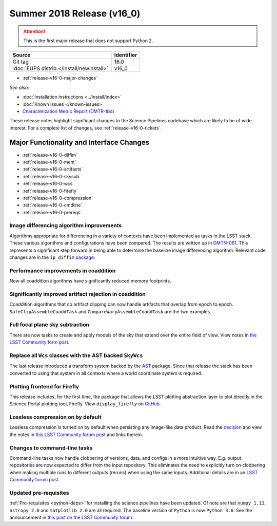 .. _release-v16-0:

Summer 2018 Release (v16_0)
===========================

.. ATTENTION::

   This is the first major release that does not support Python 2.

+-------------------------------------------+------------+
| Source                                    | Identifier |
+===========================================+============+
| Git tag                                   | 16.0       |
+-------------------------------------------+------------+
| :doc:`EUPS distrib </install/newinstall>` | v16\_0     |
+-------------------------------------------+------------+

- :ref:`release-v16-0-major-changes`

.. - :ref:`release-v16-0-sui`
.. - :ref:`Qserv and Data Access <release-v16-0-qserv-dax>`

*See also:*

- :doc:`Installation instructions <../install/index>`
- :doc:`Known issues </known-issues>`
- `Characterization Metric Report (DMTR-tbd) <https://ls.st/DMTR-tbd>`_

These release notes highlight significant changes to the Science Pipelines codebase which are likely to be of wide interest.
For a complete list of changes, see :ref:`release-v16-0-tickets`.

.. _release-v16-0-major-changes:

Major Functionality and Interface Changes
-----------------------------------------
- :ref:`release-v16-0-diffim`
- :ref:`release-v16-0-mem`
- :ref:`release-v16-0-artifacts`
- :ref:`release-v16-0-skysub`
- :ref:`release-v16-0-wcs`
- :ref:`release-v16-0-firefly`
- :ref:`release-v16-0-compression`
- :ref:`release-v16-0-cmdline`
- :ref:`release-v16-0-prereqs`



.. _release-v16-0-diffim:

Image differencing algorithm improvements
^^^^^^^^^^^^^^^^^^^^^^^^^^^^^^^^^^^^^^^^^

Algorithms appropriate for differencing in a variety of contexts have been implemented as tasks in the LSST stack. These various algorithms and configurations have been compared.  The results are written up in `DMTN-061 <https://dmtn-061.lsst.io>`_. This represents a significant step forward in being able to determine the baseline image differencing algorithm. Relevant code changes are in the ``ip_diffim`` `package <https://github.com/lsst/ip_diffim>`_.

.. _release-v16-0-mem:

Performance improvements in coaddition
^^^^^^^^^^^^^^^^^^^^^^^^^^^^^^^^^^^^^^

Now all coaddition algorithms have significantly reduced memory footprints.

.. _release-v16-0-artifacts:

Significantly improved artifact rejection in coaddition
^^^^^^^^^^^^^^^^^^^^^^^^^^^^^^^^^^^^^^^^^^^^^^^^^^^^^^^

Coaddition algorithms that do artifact clipping can now handle artifacts that overlap from epoch to epoch. ``SafeClipAssembleCoaddTask`` and ``CompareWarpAssembleCoaddTask`` are the two examples.

.. _release-v16-0-skysub:

Full focal plane sky subtraction
^^^^^^^^^^^^^^^^^^^^^^^^^^^^^^^^

There are now tasks to create and apply models of the sky that extend over the entire field of view. View notes in `the LSST Community form post <https://community.lsst.org/t/sky-subtraction/2415>`_.

.. _release-v16-0-wcs:

Replace all ``Wcs`` classes with the AST backed ``SkyWcs``
^^^^^^^^^^^^^^^^^^^^^^^^^^^^^^^^^^^^^^^^^^^^^^^^^^^^^^^^^^

The last release introduced a transform system backed by the `AST <https://arxiv.org/abs/1602.06681>`_ package. Since that release the stack has been converted to using that system in all contexts where a world coordinate system is required.

.. _release-v16-0-firefly:

Plotting frontend for Firefly
^^^^^^^^^^^^^^^^^^^^^^^^^^^^^

This release includes, for the first time, the package that allows the LSST plotting abstraction layer to plot directly in the Science Portal plotting tool, Firefly. View ``display_firefly`` on `GitHub <https://github.com/lsst/display_firefly>`_.

.. _release-v16-0-compression:

Lossless compression on by default
^^^^^^^^^^^^^^^^^^^^^^^^^^^^^^^^^^

Lossless compression is turned on by default when persisting any image-like data product. Read the `decision <https://jira.lsstcorp.org/browse/RFC-378>`_ and view the notes in `this LSST Community forum post <https://community.lsst.org/t/lossless-fits-compression-enabled/2410>`_ and links therein.

.. _release-v16-0-cmdline:

Changes to command-line tasks
^^^^^^^^^^^^^^^^^^^^^^^^^^^^^

Command-line tasks now handle clobbering of versions, data, and configs in a more intuitive way. E.g. output repositories are now expected to differ from the input repository.  This eliminates the need to explicitly turn on clobbering when making multiple runs to different outputs (reruns) when using the same inputs. Additional details are in an `LSST Community forum post <https://community.lsst.org/t/changes-to-command-line-task-behavior/2408>`_.

.. _release-v16-0-prereqs:

Updated pre-requisites
^^^^^^^^^^^^^^^^^^^^^^

:ref:`Pre-requisites <python-deps>` for installing the science pipelines have been updated. Of note are that ``numpy 1.13``, ``astropy 2.0`` and ``matplotlib 2.0`` are all required. The baseline version of ``Python`` is now ``Python 3.6``.  See the announcement in `this post on the LSST Community forum <https://community.lsst.org/t/dm-python-and-associated-packages-version-baseline-change/2251>`_.

